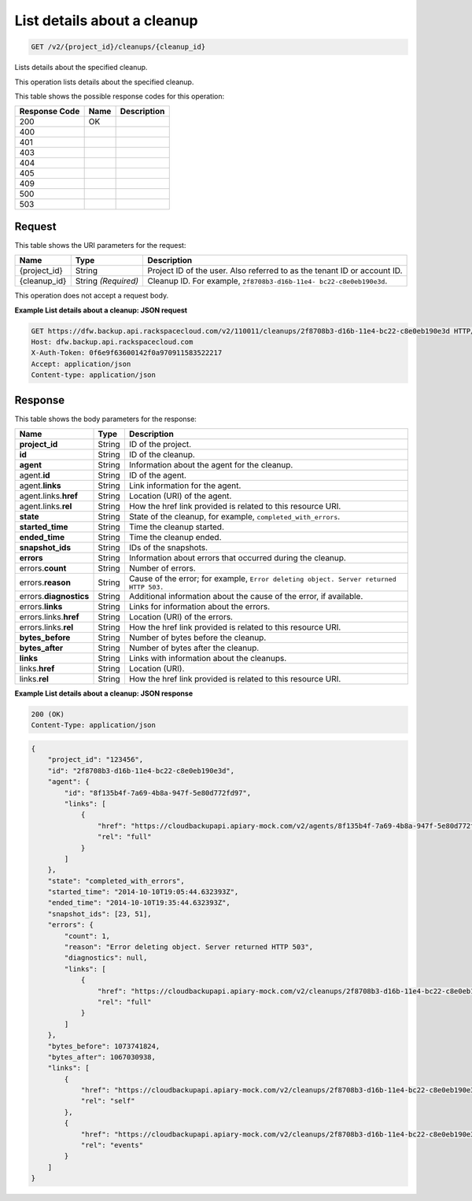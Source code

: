 
.. THIS OUTPUT IS GENERATED FROM THE WADL. DO NOT EDIT.

.. _get-list-details-about-a-cleanup-v2-project-id-cleanups-cleanup-id:

List details about a cleanup
^^^^^^^^^^^^^^^^^^^^^^^^^^^^^^^^^^^^^^^^^^^^^^^^^^^^^^^^^^^^^^^^^^^^^^^^^^^^^^^^

.. code::

    GET /v2/{project_id}/cleanups/{cleanup_id}

Lists details about the specified cleanup. 

This operation lists details about the specified cleanup.



This table shows the possible response codes for this operation:


+--------------------------+-------------------------+-------------------------+
|Response Code             |Name                     |Description              |
+==========================+=========================+=========================+
|200                       |OK                       |                         |
+--------------------------+-------------------------+-------------------------+
|400                       |                         |                         |
+--------------------------+-------------------------+-------------------------+
|401                       |                         |                         |
+--------------------------+-------------------------+-------------------------+
|403                       |                         |                         |
+--------------------------+-------------------------+-------------------------+
|404                       |                         |                         |
+--------------------------+-------------------------+-------------------------+
|405                       |                         |                         |
+--------------------------+-------------------------+-------------------------+
|409                       |                         |                         |
+--------------------------+-------------------------+-------------------------+
|500                       |                         |                         |
+--------------------------+-------------------------+-------------------------+
|503                       |                         |                         |
+--------------------------+-------------------------+-------------------------+


Request
""""""""""""""""




This table shows the URI parameters for the request:

+--------------------------+-------------------------+-------------------------+
|Name                      |Type                     |Description              |
+==========================+=========================+=========================+
|{project_id}              |String                   |Project ID of the user.  |
|                          |                         |Also referred to as the  |
|                          |                         |tenant ID or account ID. |
+--------------------------+-------------------------+-------------------------+
|{cleanup_id}              |String *(Required)*      |Cleanup ID. For example, |
|                          |                         |``2f8708b3-d16b-11e4-    |
|                          |                         |bc22-c8e0eb190e3d``.     |
+--------------------------+-------------------------+-------------------------+





This operation does not accept a request body.




**Example List details about a cleanup: JSON request**


.. code::

   GET https://dfw.backup.api.rackspacecloud.com/v2/110011/cleanups/2f8708b3-d16b-11e4-bc22-c8e0eb190e3d HTTP/1.1
   Host: dfw.backup.api.rackspacecloud.com
   X-Auth-Token: 0f6e9f63600142f0a970911583522217
   Accept: application/json
   Content-type: application/json





Response
""""""""""""""""





This table shows the body parameters for the response:

+-------------------------+------------------------+---------------------------+
|Name                     |Type                    |Description                |
+=========================+========================+===========================+
|\ **project_id**         |String                  |ID of the project.         |
+-------------------------+------------------------+---------------------------+
|\ **id**                 |String                  |ID of the cleanup.         |
+-------------------------+------------------------+---------------------------+
|\ **agent**              |String                  |Information about the      |
|                         |                        |agent for the cleanup.     |
+-------------------------+------------------------+---------------------------+
|agent.\ **id**           |String                  |ID of the agent.           |
+-------------------------+------------------------+---------------------------+
|agent.\ **links**        |String                  |Link information for the   |
|                         |                        |agent.                     |
+-------------------------+------------------------+---------------------------+
|agent.links.\ **href**   |String                  |Location (URI) of the      |
|                         |                        |agent.                     |
+-------------------------+------------------------+---------------------------+
|agent.links.\ **rel**    |String                  |How the href link provided |
|                         |                        |is related to this         |
|                         |                        |resource URI.              |
+-------------------------+------------------------+---------------------------+
|\ **state**              |String                  |State of the cleanup, for  |
|                         |                        |example,                   |
|                         |                        |``completed_with_errors``. |
+-------------------------+------------------------+---------------------------+
|\ **started_time**       |String                  |Time the cleanup started.  |
+-------------------------+------------------------+---------------------------+
|\ **ended_time**         |String                  |Time the cleanup ended.    |
+-------------------------+------------------------+---------------------------+
|\ **snapshot_ids**       |String                  |IDs of the snapshots.      |
+-------------------------+------------------------+---------------------------+
|\ **errors**             |String                  |Information about errors   |
|                         |                        |that occurred during the   |
|                         |                        |cleanup.                   |
+-------------------------+------------------------+---------------------------+
|errors.\ **count**       |String                  |Number of errors.          |
+-------------------------+------------------------+---------------------------+
|errors.\ **reason**      |String                  |Cause of the error; for    |
|                         |                        |example, ``Error deleting  |
|                         |                        |object. Server returned    |
|                         |                        |HTTP 503.``                |
+-------------------------+------------------------+---------------------------+
|errors.\ **diagnostics** |String                  |Additional information     |
|                         |                        |about the cause of the     |
|                         |                        |error, if available.       |
+-------------------------+------------------------+---------------------------+
|errors.\ **links**       |String                  |Links for information      |
|                         |                        |about the errors.          |
+-------------------------+------------------------+---------------------------+
|errors.links.\ **href**  |String                  |Location (URI) of the      |
|                         |                        |errors.                    |
+-------------------------+------------------------+---------------------------+
|errors.links.\ **rel**   |String                  |How the href link provided |
|                         |                        |is related to this         |
|                         |                        |resource URI.              |
+-------------------------+------------------------+---------------------------+
|\ **bytes_before**       |String                  |Number of bytes before the |
|                         |                        |cleanup.                   |
+-------------------------+------------------------+---------------------------+
|\ **bytes_after**        |String                  |Number of bytes after the  |
|                         |                        |cleanup.                   |
+-------------------------+------------------------+---------------------------+
|\ **links**              |String                  |Links with information     |
|                         |                        |about the cleanups.        |
+-------------------------+------------------------+---------------------------+
|links.\ **href**         |String                  |Location (URI).            |
+-------------------------+------------------------+---------------------------+
|links.\ **rel**          |String                  |How the href link provided |
|                         |                        |is related to this         |
|                         |                        |resource URI.              |
+-------------------------+------------------------+---------------------------+







**Example List details about a cleanup: JSON response**


.. code::

   200 (OK)
   Content-Type: application/json


.. code::

   {
       "project_id": "123456",
       "id": "2f8708b3-d16b-11e4-bc22-c8e0eb190e3d",
       "agent": {
           "id": "8f135b4f-7a69-4b8a-947f-5e80d772fd97",
           "links": [
               {
                   "href": "https://cloudbackupapi.apiary-mock.com/v2/agents/8f135b4f-7a69-4b8a-947f-5e80d772fd97", 
                   "rel": "full"
               }
           ]
       },
       "state": "completed_with_errors",
       "started_time": "2014-10-10T19:05:44.632393Z",
       "ended_time": "2014-10-10T19:35:44.632393Z",
       "snapshot_ids": [23, 51],
       "errors": {
           "count": 1,
           "reason": "Error deleting object. Server returned HTTP 503",
           "diagnostics": null,
           "links": [
               {
                   "href": "https://cloudbackupapi.apiary-mock.com/v2/cleanups/2f8708b3-d16b-11e4-bc22-c8e0eb190e3d/errors",
                   "rel": "full"
               }
           ]
       },
       "bytes_before": 1073741824,
       "bytes_after": 1067030938,
       "links": [
           {
               "href": "https://cloudbackupapi.apiary-mock.com/v2/cleanups/2f8708b3-d16b-11e4-bc22-c8e0eb190e3d",
               "rel": "self"
           },
           {
               "href": "https://cloudbackupapi.apiary-mock.com/v2/cleanups/2f8708b3-d16b-11e4-bc22-c8e0eb190e3d/events",
               "rel": "events"
           }
       ]
   }




